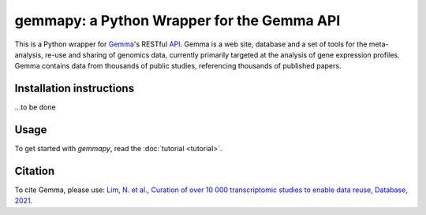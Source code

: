 gemmapy: a Python Wrapper for the Gemma API
===========================================

This is a Python wrapper for `Gemma <https://gemma.msl.ubc.ca/>`_'s
RESTful `API <https://gemma.msl.ubc.ca/rest/v2/>`_. Gemma is a web
site, database and a set of tools for the meta-analysis, re-use and
sharing of genomics data, currently primarily targeted at the analysis
of gene expression profiles. Gemma contains data from thousands of
public studies, referencing thousands of published papers.


Installation instructions
-------------------------

...to be done


Usage
-----

To get started with *gemmapy*, read the :doc:`tutorial <tutorial>`.

Citation
--------

To cite Gemma, please use: `Lim, N. et al., Curation of over 10 000
transcriptomic studies to enable data reuse, Database, 2021
<https://doi.org/10.1093/database/baab006>`_.
